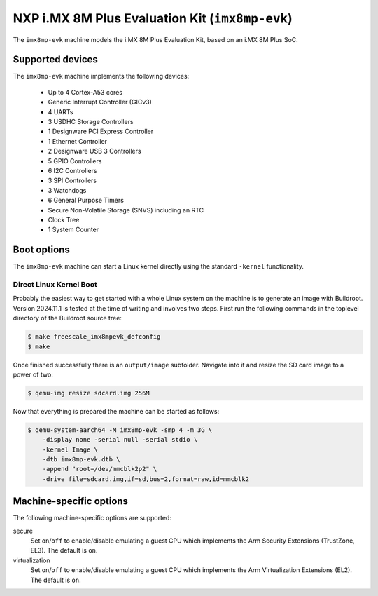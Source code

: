 NXP i.MX 8M Plus Evaluation Kit (``imx8mp-evk``)
================================================

The ``imx8mp-evk`` machine models the i.MX 8M Plus Evaluation Kit, based on an
i.MX 8M Plus SoC.

Supported devices
-----------------

The ``imx8mp-evk`` machine implements the following devices:

 * Up to 4 Cortex-A53 cores
 * Generic Interrupt Controller (GICv3)
 * 4 UARTs
 * 3 USDHC Storage Controllers
 * 1 Designware PCI Express Controller
 * 1 Ethernet Controller
 * 2 Designware USB 3 Controllers
 * 5 GPIO Controllers
 * 6 I2C Controllers
 * 3 SPI Controllers
 * 3 Watchdogs
 * 6 General Purpose Timers
 * Secure Non-Volatile Storage (SNVS) including an RTC
 * Clock Tree
 * 1 System Counter

Boot options
------------

The ``imx8mp-evk`` machine can start a Linux kernel directly using the standard
``-kernel`` functionality.

Direct Linux Kernel Boot
''''''''''''''''''''''''

Probably the easiest way to get started with a whole Linux system on the machine
is to generate an image with Buildroot. Version 2024.11.1 is tested at the time
of writing and involves two steps. First run the following commands in the
toplevel directory of the Buildroot source tree:

.. code-block:: bash

  $ make freescale_imx8mpevk_defconfig
  $ make

Once finished successfully there is an ``output/image`` subfolder. Navigate into
it and resize the SD card image to a power of two:

.. code-block:: bash

  $ qemu-img resize sdcard.img 256M

Now that everything is prepared the machine can be started as follows:

.. code-block:: bash

  $ qemu-system-aarch64 -M imx8mp-evk -smp 4 -m 3G \
      -display none -serial null -serial stdio \
      -kernel Image \
      -dtb imx8mp-evk.dtb \
      -append "root=/dev/mmcblk2p2" \
      -drive file=sdcard.img,if=sd,bus=2,format=raw,id=mmcblk2

Machine-specific options
------------------------

The following machine-specific options are supported:

secure
  Set ``on``/``off`` to enable/disable emulating a guest CPU which implements the
  Arm Security Extensions (TrustZone, EL3). The default is ``on``.

virtualization
  Set ``on``/``off`` to enable/disable emulating a guest CPU which implements the
  Arm Virtualization Extensions (EL2). The default is ``on``.

